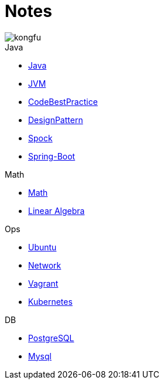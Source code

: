 = Notes
:icons: font
:sectanchors:
:page-layout: docs
:doctype: book
:icons: font
:source-highlighter: highlightjs
:highlightjs-theme: idea
:sectlinks:

image::http://resources-1252259164.file.myqcloud.com/images/kongfu.jpeg[]


.Java
* link:notes/Java.adoc[Java]
* link:notes/JVM.adoc[JVM]
* link:notes/CodeBestPractice.adoc[CodeBestPractice]
* link:notes/DesignPattern.adoc[DesignPattern]
* link:notes/Spock.adoc[Spock]
* link:spring-notes/Spring-Boot-Seq.adoc[Spring-Boot]

.Math

* link:notes/Math.adoc[Math]
* link:notes/LinearAlgebra.adoc[Linear Algebra]

.Ops
* link:notes/Ubuntu.adoc[Ubuntu]
* link:notes/Network.adoc[Network]
* link:notes/Vagrant.adoc[Vagrant]
* link:notes/Kubernetes.adoc[Kubernetes]

.DB
* link:notes/PostgreSQL.adoc[PostgreSQL]
* link:notes/MySQL.adoc[Mysql]


